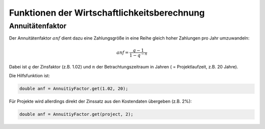 Funktionen der Wirtschaftlichkeitsberechnung
============================================

Annuitätenfaktor
----------------
Der Annuitätenfaktor :math:`anf` dient dazu eine Zahlungsgröße in eine Reihe
gleich hoher Zahlungen pro Jahr umzuwandeln:

.. math::
   anf = \frac{q - 1}{1 - q^{-n}}

Dabei ist :math:`q` der Zinsfaktor (z.B. 1.02) und :math:`n` der 
Betrachtungszeitraum in Jahren ( = Projektlaufzeit, z.B. 20 Jahre).

Die Hilfsfunktion ist:

.. code-block:: java

   double anf = AnnuitiyFactor.get(1.02, 20);
   
Für Projekte wird allerdings direkt der Zinssatz aus den Kostendaten übergeben 
(z.B. 2%):

.. code-block:: java

   double anf = AnnuitiyFactor.get(project, 2);